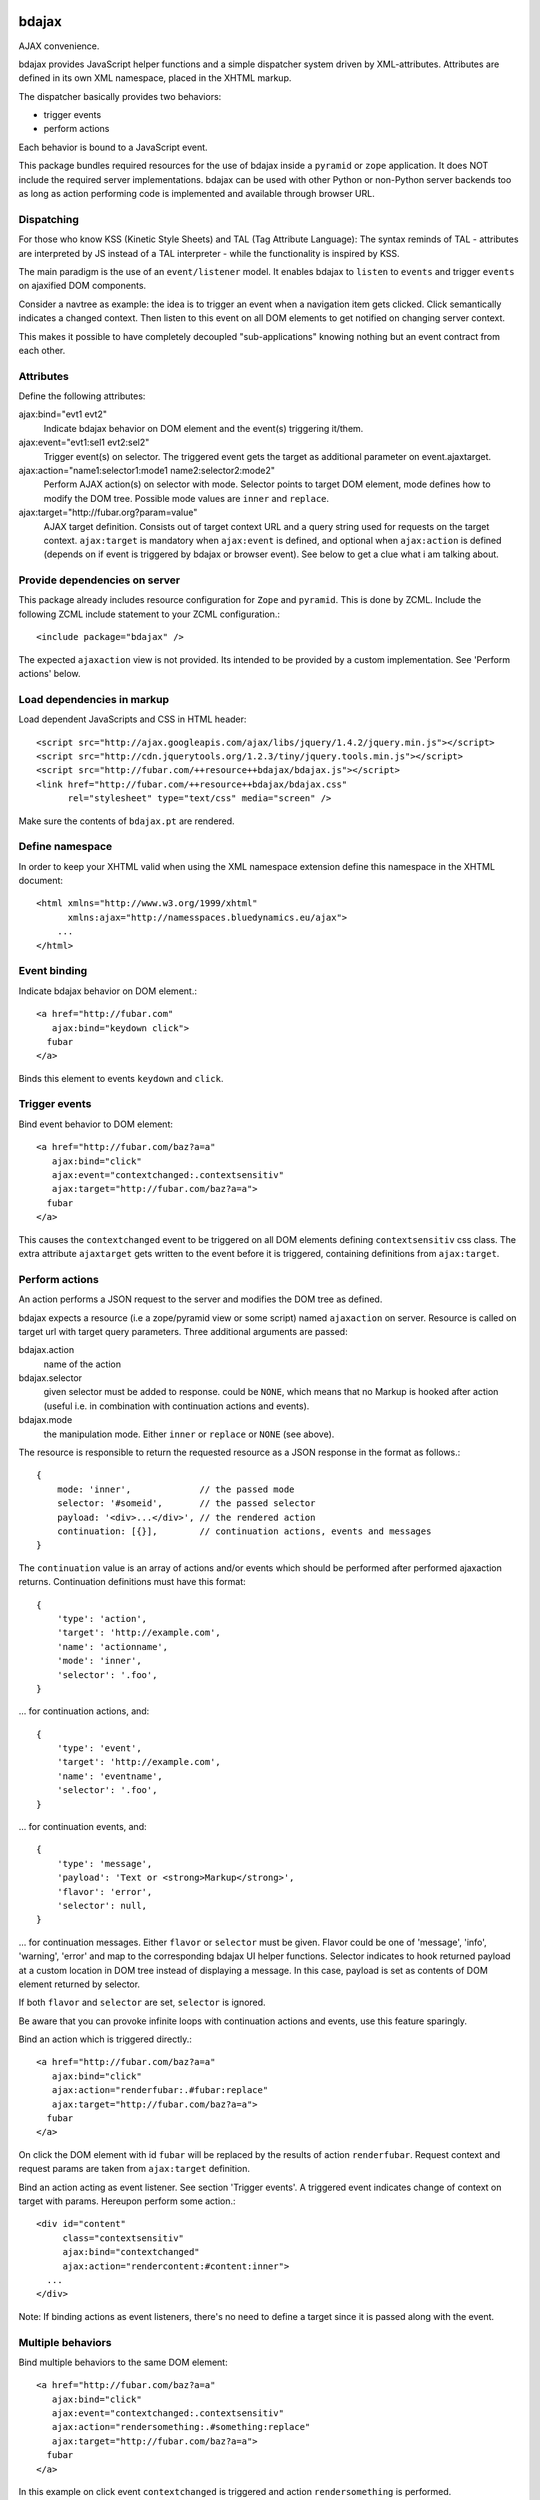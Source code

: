 bdajax
======

AJAX convenience.

bdajax provides JavaScript helper functions and a simple dispatcher system 
driven by XML-attributes. Attributes are defined in its own XML namespace, 
placed in the XHTML markup.

The dispatcher basically provides two behaviors:

- trigger events

- perform actions

Each behavior is bound to a JavaScript event. 

This package bundles required resources for the use of bdajax inside a
``pyramid`` or ``zope`` application. It does NOT include the
required server implementations. bdajax can be used with other Python or 
non-Python server backends too as long as action performing code is implemented
and available through browser URL.


Dispatching
-----------

For those who know KSS (Kinetic Style Sheets) and TAL (Tag Attribute Language):
The syntax reminds of TAL - attributes are interpreted by JS instead of a TAL
interpreter - while the functionality is inspired by KSS.

The main paradigm is the use of an ``event/listener`` model. It enables bdajax 
to ``listen`` to ``events`` and trigger ``events`` on ajaxified DOM components.

Consider a navtree as example: the idea is to trigger an event when a navigation
item gets clicked. Click semantically indicates a changed context. Then listen 
to this event on all DOM elements to get notified on changing server context.

This makes it possible to have completely decoupled "sub-applications" knowing
nothing but an event contract from each other.


Attributes
----------

Define the following attributes:

ajax:bind="evt1 evt2"
    Indicate bdajax behavior on DOM element and the event(s) triggering
    it/them.

ajax:event="evt1:sel1 evt2:sel2"
    Trigger event(s) on selector. The triggered event gets the target
    as additional parameter on event.ajaxtarget.
  
ajax:action="name1:selector1:mode1 name2:selector2:mode2"
    Perform AJAX action(s) on selector with mode. Selector points to target
    DOM element, mode defines how to modify the DOM tree. Possible
    mode values are ``inner`` and ``replace``.
  
ajax:target="http://fubar.org?param=value"
    AJAX target definition. Consists out of target context URL and a
    query string used for requests on the target context.
    ``ajax:target`` is mandatory when ``ajax:event`` is defined, and
    optional when ``ajax:action`` is defined (depends on if event is triggered
    by bdajax or browser event). See below to get a clue what i am
    talking about.


Provide dependencies on server
------------------------------

This package already includes resource configuration for ``Zope`` and
``pyramid``. This is done by ZCML. Include the following ZCML include statement
to your ZCML configuration.::

    <include package="bdajax" />

The expected ``ajaxaction`` view is not provided. Its intended to be provided by 
a custom implementation. See 'Perform actions' below.


Load dependencies in markup
---------------------------

Load dependent JavaScripts and CSS in HTML header::

    <script src="http://ajax.googleapis.com/ajax/libs/jquery/1.4.2/jquery.min.js"></script> 
    <script src="http://cdn.jquerytools.org/1.2.3/tiny/jquery.tools.min.js"></script>
    <script src="http://fubar.com/++resource++bdajax/bdajax.js"></script>
    <link href="http://fubar.com/++resource++bdajax/bdajax.css"
          rel="stylesheet" type="text/css" media="screen" />

Make sure the contents of ``bdajax.pt`` are rendered.


Define namespace
----------------

In order to keep your XHTML valid when using the XML namespace extension define 
this namespace in the XHTML document::

    <html xmlns="http://www.w3.org/1999/xhtml"
          xmlns:ajax="http://namesspaces.bluedynamics.eu/ajax">
        ...
    </html>


Event binding
-------------

Indicate bdajax behavior on DOM element.::

    <a href="http://fubar.com"
       ajax:bind="keydown click">
      fubar
    </a>

Binds this element to events ``keydown`` and ``click``.


Trigger events
--------------

Bind event behavior to DOM element::

    <a href="http://fubar.com/baz?a=a"
       ajax:bind="click"
       ajax:event="contextchanged:.contextsensitiv"
       ajax:target="http://fubar.com/baz?a=a">
      fubar
    </a>

This causes the ``contextchanged`` event to be triggered on all DOM elements
defining ``contextsensitiv`` css class. The extra attribute ``ajaxtarget`` gets
written to the event before it is triggered, containing definitions from
``ajax:target``.


Perform actions
---------------

An action performs a JSON request to the server and modifies the DOM tree as
defined.

bdajax expects a resource (i.e a zope/pyramid view or some script) named  
``ajaxaction`` on server. Resource is called on target url with target query 
parameters. Three additional arguments are passed:

bdajax.action
    name of the action

bdajax.selector
    given selector must be added to response. could be ``NONE``, which means
    that no Markup is hooked after action (useful i.e. in combination with
    continuation actions and events).

bdajax.mode
    the manipulation mode. Either ``inner`` or ``replace`` or ``NONE``
    (see above).

The resource is responsible to return the requested resource as a JSON
response in the format as follows.::

    {
        mode: 'inner',             // the passed mode
        selector: '#someid',       // the passed selector
        payload: '<div>...</div>', // the rendered action
        continuation: [{}],        // continuation actions, events and messages
    }

The ``continuation`` value is an array of actions and/or events which should
be performed after performed ajaxaction returns. Continuation definitions
must have this format::

    {
        'type': 'action',
        'target': 'http://example.com',
        'name': 'actionname',
        'mode': 'inner',
        'selector': '.foo',
    }

... for continuation actions, and::

    {
        'type': 'event',
        'target': 'http://example.com',
        'name': 'eventname',
        'selector': '.foo',
    }

... for continuation events, and::

    {
        'type': 'message',
        'payload': 'Text or <strong>Markup</strong>',
        'flavor': 'error',
        'selector': null,
    }

... for continuation messages. Either ``flavor`` or ``selector`` must be given.
Flavor could be one of 'message', 'info', 'warning', 'error' and map to the
corresponding bdajax UI helper functions. Selector indicates to hook returned
payload at a custom location in DOM tree instead of displaying a message. In
this case, payload is set as contents of DOM element returned by selector.

If both ``flavor`` and ``selector`` are set, ``selector`` is ignored.

Be aware that you can provoke infinite loops with continuation actions and
events, use this feature sparingly.

Bind an action which is triggered directly.::

    <a href="http://fubar.com/baz?a=a"
       ajax:bind="click"
       ajax:action="renderfubar:.#fubar:replace"
       ajax:target="http://fubar.com/baz?a=a">
      fubar
    </a>

On click the DOM element with id ``fubar`` will be replaced by the results of 
action ``renderfubar``. Request context and request params are taken from 
``ajax:target`` definition.

Bind an action acting as event listener. See section 'Trigger events'.
A triggered event indicates change of context on target with params. 
Hereupon perform some action.::

    <div id="content"
         class="contextsensitiv"
         ajax:bind="contextchanged"
         ajax:action="rendercontent:#content:inner">
      ...
    </div>

Note: If binding actions as event listeners, there's no need to define a target
since it is passed along with the event.


Multiple behaviors
------------------

Bind multiple behaviors to the same DOM element::

    <a href="http://fubar.com/baz?a=a"
       ajax:bind="click"
       ajax:event="contextchanged:.contextsensitiv"
       ajax:action="rendersomething:.#something:replace"
       ajax:target="http://fubar.com/baz?a=a">
      fubar
    </a>

In this example on click event ``contextchanged`` is triggered and action
``rendersomething`` is performed.


JavaScript helpers
==================

Messages, Infos, Warnings and Errors
------------------------------------

``bdajax`` displays application messages in a jQuery tools overlay. 

``bdajax.message`` displays a plain message. ``bdajax.info`` ``bdajax.warning`` 
and ``bdajax.error`` decorates message with appropriate icon.::

    bdajax.message('I am an application Message');


Overlay helper
--------------

Load ajax action contents into an overlay.::

    var overlay_api = bdajax.overlay({
        action: 'actionname',
        target: 'http://foobar.org?param=value'
    });


Modal dialog
------------

Render a modal dialog inside an overlay. The function expects an options object
and a callback function, which gets executed if user confirms dialog. The
callback gets passed the given options object as well. ``message`` is mandatory
in options.::

    var options = {
        message: 'I am an application Message'
    };
    bdajax.dialog(options, callback);


URL Operations
--------------

Parse hyperlinks for base URL or request parameters.::

    bdajax.parseurl('http://fubar.org?param=value');

results in::

    'http://fubar.org'

while::

    bdajax.parsequery('http://fubar.org?param=value');

results in::

    { param: 'value' }

Do both at once by calling ``parsetarget``::

    bdajax.parsetarget('http://fubar.org?param=value');

This result in::

    {
        url: 'http://fubar.org',
        params: { param: 'value' }
    }


XMLHTTPRequest convenience
--------------------------

``bdajax`` function ``request`` is convenience for XMLHTTPRequests. By default 
it sends requests of type ``html`` and displays a ``bdajax.error`` message if 
request fails.::

    bdajax.request({
        success: function(data) {
            // do something with data.
        },
        url: 'foo',
        params: {
            a: 'a',
            b: 'b'
        },
        type: 'json',
        error: function() {
            bdajax.error('Request failed');
        }
    });

Given ``url`` might contain a query string. It gets parsed and written to 
request parameters. If same request parameter is defined in URL query AND 
params object, latter one rules.

Options:

``success``
    Callback if request is successful.

``url``
    Request url as string.

``params`` (optional)
    Query parameters for request as Object. 

``type`` (optional)
    ``xml``, ``json``, ``script``, or ``html``.

``error`` (optional)
    Callback if request fails.

Success and error callback functions are wrapped in ``bdajax.request`` to
consider ajax spinner handling automatically.


Perform action manually
-----------------------

Sometimes actions need to be performed inside JavaScript code. 
``bdajax.action`` provides this.::

    var target = bdajax.parsetarget('http://fubar.org?param=value');
    bdajax.action({
        name: 'content',
        selector: '#content',
        mode: 'inner',
        url: target.url,
        params: target.params
    });

Options:

``name``
    Action name
    
``selector``
    result selector
    
``mode``
    action mode
    
``url``
    target url
    
``params``
    query params


Trigger events manually
-----------------------

Sometimes events need to be triggered manually. Since bdajax expects the
attribute ``ajaxtarget`` on the received event a convenience is provided.::

    var url = 'http://fubar.org?param=value';
    bdajax.trigger('contextchanged', '.contextsensitiv', url)


3rd Party Javascript
--------------------

When writing applications, one might use its own set of custom JavaScripts
where some actions need to be bound in the markup. Therefore the ``binders`` 
object on ``bdajax`` is intended. Hooking a binding callback to this object 
results in a call every time bdajax hooks some markup.::

    mybinder = function (context) {
        jQuery('mysel').bind('click', function() { ... });
    }
    bdajax.binders.mybinder = mybinder;


Browsers
========

bdajax is tested with:

    - Firefox 3.5, 3.6
    
    - IE 7, 8
    
    - Chome 7
    
    - Safari 5


Contributors
============

    - Robert Niederreiter
    
    - Attila Oláh


Changes
=======

1.2
---

- strip trailing '/' in ``bdajax.parseurl`` to avoid double slashes.
  [rnix, 2011-04-19]

- add continuation messages
  [rnix, 2011-04-12]


1.1
---

- set focus on ok button for dialog boxes, so a user can dismiss the button by
  pressing return key.
  [aatiis, 2011-03-25]

- don't define a default error callback twice, just rely on the default handler
  prowided by ``bdajax.request``.
  [aatiis, 2011-03-25]

- add default 403 error page redirect.
  [aatiis, 2011-03-25]

- hide spinner after 'Empty response' message.
  [aatiis, 2011-03-25]

- used ``request.status`` and ``request.statusText`` in default error if they
  are defined.
  [aatiis, 2011-03-25]

- continuation action and event support for ajaxaction.
  [rnix, 2011-03-21]

- better default error output
  [rnix, 2011-03-13]

- remove ``ajaxerrors`` and ``ajaxerror`` from bdajax.
  [rnix, 2011-03-13]

- remove bfg.zcml and zope.zcml, switch to pyramid in configure.zcml with
  conditional resource registration.
  [rnix, 2011-02-07]


1.0.2
-----

- rebind bdajax global if element is not found by selector after replace
  action.
  [rnix, 2011-01-14]


1.0.1
-----

- add spinner handling
  [rnix, 2010-12-13]

- return jquery context by ``jQuery.bdajax``
  [rnix, 2010-12-13]


1.0
---

- remove call behaviour
  [rnix, 2010-12-04]

- browser testing
  [rnix, 2010-12-04]


1.0b4
-----

- add ``configure.zcml`` containing all configuration using
  ``zcml:condition``
  [rnix, 2010-11-16]

- remove overlay data of modal dialog before reloading. otherwise callback
  options are cached
  [rnix, 2010-11-09]

- disable ajax request caching by default in ``bdajax.request``
  [rnix, 2010-11-09]

- add modal dialog to bdajax
  [rnix, 2010-11-09]

- mark ``ajax:call`` API deprecated. Will be removed for 1.0 final
  [rnix, 2010-11-09]


1.0b3
-----

- add class ``allowMultiSubmit`` to fit a plone JS contract.
  [rnix, 2010-07-01]

- fix bug in bdajax.request when finding url including query params.
  [rnix, 2010-07-01]


1.0b2
-----

- switch to jQuery tools 1.2.3.
  [rnix, 2010-07-01]

- call binders with correct context
  [rnix, 2010-05-16]

- add overlay helper function and corresponding styles
  [rnix, 2010-05-16]


1.0b1
-----

- make it work
  [rnix]
